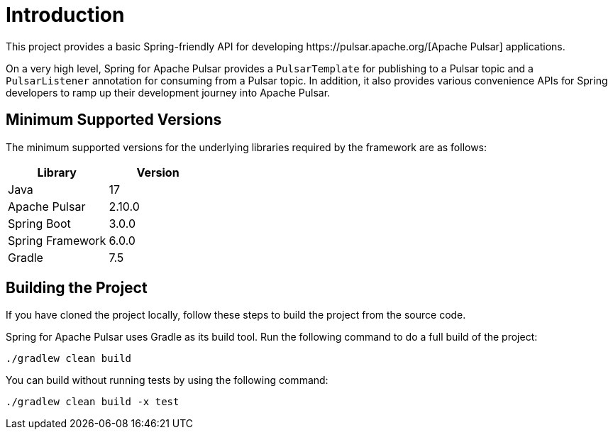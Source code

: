 = Introduction
This project provides a basic Spring-friendly API for developing https://pulsar.apache.org/[Apache Pulsar] applications.

On a very high level, Spring for Apache Pulsar provides a `PulsarTemplate` for publishing to a Pulsar topic and a `PulsarListener` annotation for consuming from a Pulsar topic.
In addition, it also provides various convenience APIs for Spring developers to ramp up their development journey into Apache Pulsar.

== Minimum Supported Versions

The minimum supported versions for the underlying libraries required by the framework are as follows:
|===
| Library | Version

| Java
| 17

| Apache Pulsar
| 2.10.0

| Spring Boot
| 3.0.0

| Spring Framework
| 6.0.0

| Gradle
| 7.5
|===

== Building the Project
If you have cloned the project locally, follow these steps to build the project from the source code.

Spring for Apache Pulsar uses Gradle as its build tool. Run the following command to do a full build of the project:
[indent=0]
----
./gradlew clean build
----
You can build without running tests by using the following command:
[indent=0]
----
./gradlew clean build -x test
----
